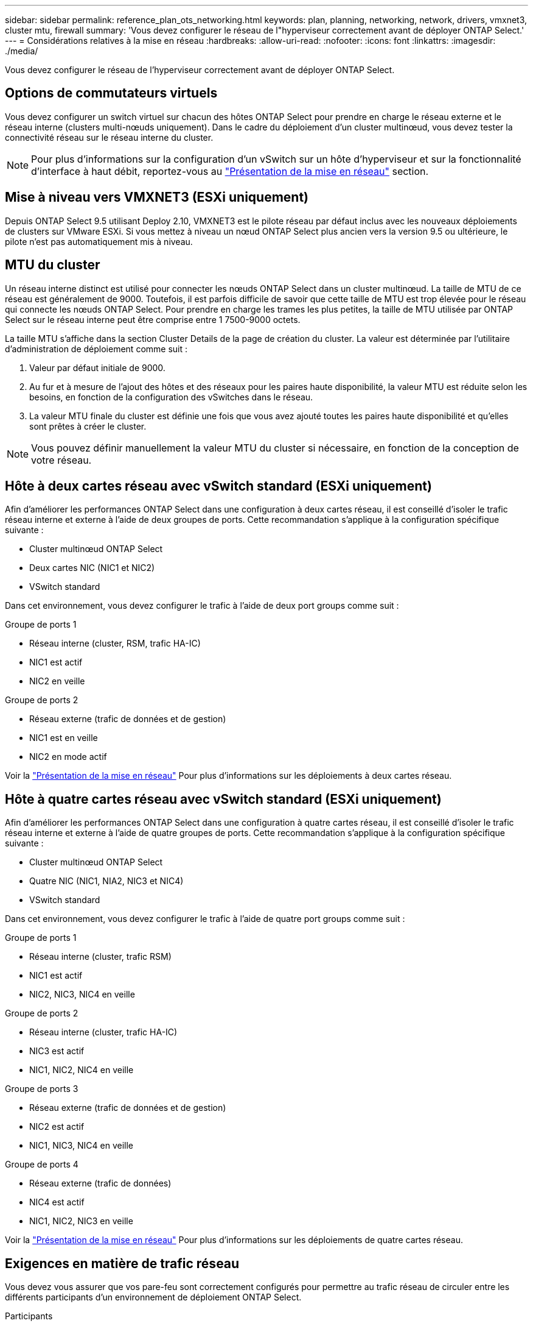 ---
sidebar: sidebar 
permalink: reference_plan_ots_networking.html 
keywords: plan, planning, networking, network, drivers, vmxnet3, cluster mtu, firewall 
summary: 'Vous devez configurer le réseau de l"hyperviseur correctement avant de déployer ONTAP Select.' 
---
= Considérations relatives à la mise en réseau
:hardbreaks:
:allow-uri-read: 
:nofooter: 
:icons: font
:linkattrs: 
:imagesdir: ./media/


[role="lead"]
Vous devez configurer le réseau de l'hyperviseur correctement avant de déployer ONTAP Select.



== Options de commutateurs virtuels

Vous devez configurer un switch virtuel sur chacun des hôtes ONTAP Select pour prendre en charge le réseau externe et le réseau interne (clusters multi-nœuds uniquement). Dans le cadre du déploiement d'un cluster multinœud, vous devez tester la connectivité réseau sur le réseau interne du cluster.


NOTE: Pour plus d'informations sur la configuration d'un vSwitch sur un hôte d'hyperviseur et sur la fonctionnalité d'interface à haut débit, reportez-vous au link:concept_nw_concepts_chars.html["Présentation de la mise en réseau"] section.



== Mise à niveau vers VMXNET3 (ESXi uniquement)

Depuis ONTAP Select 9.5 utilisant Deploy 2.10, VMXNET3 est le pilote réseau par défaut inclus avec les nouveaux déploiements de clusters sur VMware ESXi. Si vous mettez à niveau un nœud ONTAP Select plus ancien vers la version 9.5 ou ultérieure, le pilote n'est pas automatiquement mis à niveau.



== MTU du cluster

Un réseau interne distinct est utilisé pour connecter les nœuds ONTAP Select dans un cluster multinœud. La taille de MTU de ce réseau est généralement de 9000. Toutefois, il est parfois difficile de savoir que cette taille de MTU est trop élevée pour le réseau qui connecte les nœuds ONTAP Select. Pour prendre en charge les trames les plus petites, la taille de MTU utilisée par ONTAP Select sur le réseau interne peut être comprise entre 1 7500-9000 octets.

La taille MTU s'affiche dans la section Cluster Details de la page de création du cluster. La valeur est déterminée par l'utilitaire d'administration de déploiement comme suit :

. Valeur par défaut initiale de 9000.
. Au fur et à mesure de l'ajout des hôtes et des réseaux pour les paires haute disponibilité, la valeur MTU est réduite selon les besoins, en fonction de la configuration des vSwitches dans le réseau.
. La valeur MTU finale du cluster est définie une fois que vous avez ajouté toutes les paires haute disponibilité et qu'elles sont prêtes à créer le cluster.



NOTE: Vous pouvez définir manuellement la valeur MTU du cluster si nécessaire, en fonction de la conception de votre réseau.



== Hôte à deux cartes réseau avec vSwitch standard (ESXi uniquement)

Afin d'améliorer les performances ONTAP Select dans une configuration à deux cartes réseau, il est conseillé d'isoler le trafic réseau interne et externe à l'aide de deux groupes de ports. Cette recommandation s'applique à la configuration spécifique suivante :

* Cluster multinœud ONTAP Select
* Deux cartes NIC (NIC1 et NIC2)
* VSwitch standard


Dans cet environnement, vous devez configurer le trafic à l'aide de deux port groups comme suit :

.Groupe de ports 1
* Réseau interne (cluster, RSM, trafic HA-IC)
* NIC1 est actif
* NIC2 en veille


.Groupe de ports 2
* Réseau externe (trafic de données et de gestion)
* NIC1 est en veille
* NIC2 en mode actif


Voir la link:concept_nw_concepts_chars.html["Présentation de la mise en réseau"] Pour plus d'informations sur les déploiements à deux cartes réseau.



== Hôte à quatre cartes réseau avec vSwitch standard (ESXi uniquement)

Afin d'améliorer les performances ONTAP Select dans une configuration à quatre cartes réseau, il est conseillé d'isoler le trafic réseau interne et externe à l'aide de quatre groupes de ports. Cette recommandation s'applique à la configuration spécifique suivante :

* Cluster multinœud ONTAP Select
* Quatre NIC (NIC1, NIA2, NIC3 et NIC4)
* VSwitch standard


Dans cet environnement, vous devez configurer le trafic à l'aide de quatre port groups comme suit :

.Groupe de ports 1
* Réseau interne (cluster, trafic RSM)
* NIC1 est actif
* NIC2, NIC3, NIC4 en veille


.Groupe de ports 2
* Réseau interne (cluster, trafic HA-IC)
* NIC3 est actif
* NIC1, NIC2, NIC4 en veille


.Groupe de ports 3
* Réseau externe (trafic de données et de gestion)
* NIC2 est actif
* NIC1, NIC3, NIC4 en veille


.Groupe de ports 4
* Réseau externe (trafic de données)
* NIC4 est actif
* NIC1, NIC2, NIC3 en veille


Voir la link:concept_nw_concepts_chars.html["Présentation de la mise en réseau"] Pour plus d'informations sur les déploiements de quatre cartes réseau.



== Exigences en matière de trafic réseau

Vous devez vous assurer que vos pare-feu sont correctement configurés pour permettre au trafic réseau de circuler entre les différents participants d'un environnement de déploiement ONTAP Select.

.Participants
Plusieurs participants ou entités échangent du trafic réseau dans le cadre d'un déploiement ONTAP Select. Elles sont introduites, puis utilisées dans la description récapitulative des besoins en trafic réseau.

* Déployez l'utilitaire d'administration ONTAP Select Deploy
* VSphere (ESXi uniquement)
Serveur vSphere ou hôte ESXi, selon la façon dont l'hôte est géré dans le déploiement du cluster
* Serveur hyperviseur
Hôte hyperviseur ESXi ou hôte KVM Linux
* Nœud OTS et nœud ONTAP Select
* Cluster OTS et cluster ONTAP Select
* Station de travail d'administration locale WS Admin


.Récapitulatif des besoins en trafic réseau
Le tableau suivant décrit les exigences en termes de trafic réseau pour un déploiement ONTAP Select.

[cols="20,20,35,25"]
|===
| Protocole / port | ESXi/KVM | Direction | Description 


| TLS (443) | VMware ESXi | Déploiement sur un serveur vCenter (géré) ou ESXi (géré ou non géré) | VMware VIX API 


| 902 | VMware ESXi | Déploiement sur le serveur vCenter (géré) ou ESXi (non géré) | VMware VIX API 


| ICMP | ESXi ou KVM | Déploiement sur un serveur d'hyperviseur | Ping 


| ICMP | ESXi ou KVM | Déploiement sur chaque nœud OTS | Ping 


| SSH (22) | ESXi ou KVM | Admin WS à chaque nœud OTS | L'administration 


| SSH (22) | KVM | Déploiement sur les nœuds de serveur d'hyperviseur | Accès au serveur hyperviseur 


| TLS (443) | ESXi ou KVM | Déploiement sur les nœuds et les clusters OTS | Accédez à ONTAP 


| TLS (443) | ESXi ou KVM | Chaque nœud OTS à déployer | Déploiement des accès (licences de pools de capacité) 


| ISCSI (3260) | ESXi ou KVM | Chaque nœud OTS à déployer | Disque médiateur/boîte aux lettres 
|===